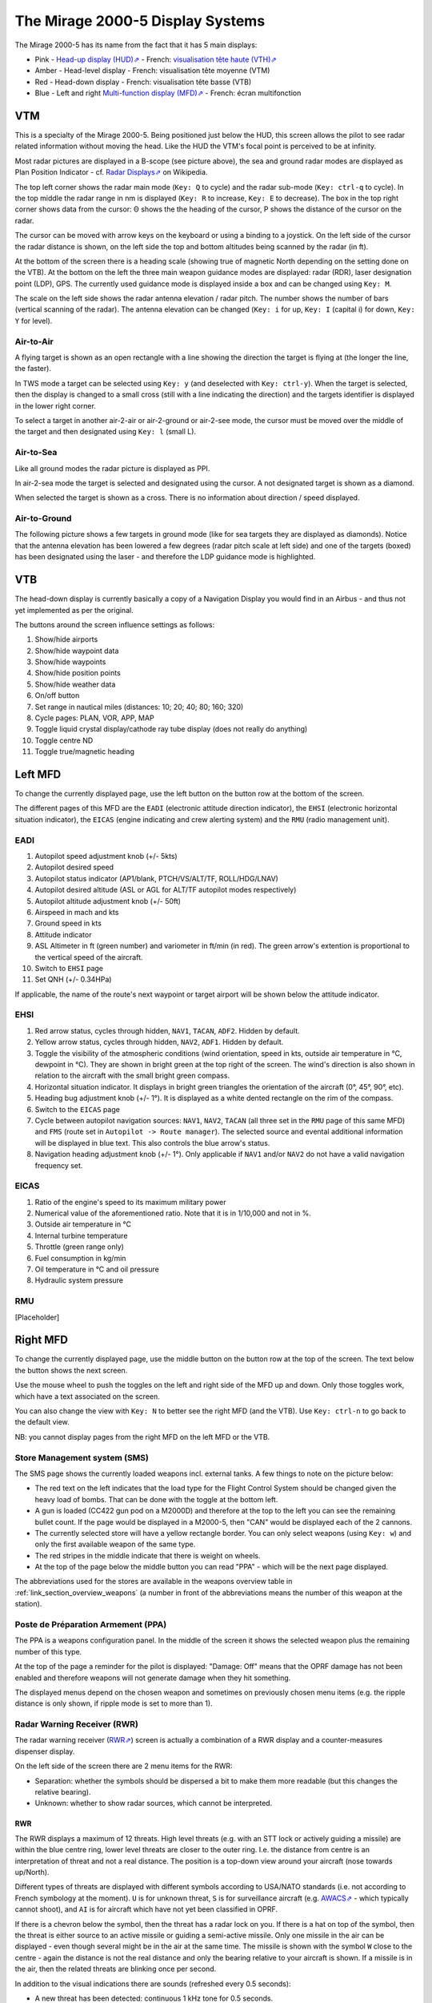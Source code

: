 *********************************
The Mirage 2000-5 Display Systems
*********************************

The Mirage 2000-5 has its name from the fact that it has 5 main displays:

* Pink - `Head-up display (HUD)⇗ <https://en.wikipedia.org/wiki/Head-up_display>`_ - French: `visualisation tête haute (VTH)⇗ <https://fr.wikipedia.org/wiki/Affichage_t%C3%AAte_haute>`_
* Amber - Head-level display - French: visualisation tête moyenne (VTM)
* Red - Head-down display - French: visualisation tête basse (VTB)
* Blue - Left and right `Multi-function display (MFD)⇗ <https://en.wikipedia.org/wiki/Multi-function_display>`_ - French: écran multifonction

.. image:: images/5_screens.png
   :alt: 5 main screens of the M2000-5
   :align: center

VTM
===

This is a specialty of the Mirage 2000-5. Being positioned just below the HUD, this screen allows the pilot to see radar related information without moving the head. Like the HUD the VTM's focal point is perceived to be at infinity.

.. image:: images/vtm_intro.png
   :alt: VTM Default Display
   :align: center

Most radar pictures are displayed in a B-scope (see picture above), the sea and ground radar modes are displayed as Plan Position Indicator - cf. `Radar Displays⇗ <https://en.wikipedia.org/wiki/Radar_display>`_ on Wikipedia.

The top left corner shows the radar main mode (``Key: Q`` to cycle) and the radar sub-mode (``Key: ctrl-q`` to cycle). In the top middle the radar range in nm is displayed (``Key: R`` to increase, ``Key: E`` to decrease). The box in the top right corner shows data from the cursor: Θ shows the the heading of the cursor, Ρ shows the distance of the cursor on the radar.

The cursor can be moved with arrow keys on the keyboard or using a binding to a joystick. On the left side of the cursor the radar distance is shown, on the left side the top and bottom altitudes being scanned by the radar (in ft).

At the bottom of the screen there is a heading scale (showing true of magnetic North depending on the setting done on the VTB). At the bottom on the left the three main weapon guidance modes are displayed: radar (RDR), laser designation point (LDP), GPS. The currently used guidance mode is displayed inside a box and can be changed using ``Key: M``.

The scale on the left side shows the radar antenna elevation / radar pitch. The number shows the number of bars (vertical scanning of the radar). The antenna elevation can be changed (``Key: i`` for up, ``Key: I`` (capital i) for down, ``Key: Y`` for level).

Air-to-Air
----------

A flying target is shown as an open rectangle with a line showing the direction the target is flying at (the longer the line, the faster).

.. image:: images/vtm_crm_tws.png
   :alt: Air-to-Air Target Display
   :align: center

In TWS mode a target can be selected using ``Key: y`` (and deselected with ``Key: ctrl-y``). When the target is selected, then the display is changed to a small cross (still with a line indicating the direction) and the targets identifier is displayed in the lower right corner.

.. image:: images/vtm_crm_tws_selected.png
   :alt: Selected Air-to-Air Target
   :align: center

To select a target in another air-2-air or air-2-ground or air-2-see mode, the cursor must be moved over the middle of the target and then designated using ``Key: l`` (small L).

.. image:: images/vtm_crm_rws.png
   :alt: Target Designation
   :align: center

Air-to-Sea
----------

Like all ground modes the radar picture is displayed as PPI.

In air-2-sea mode the target is selected and designated using the cursor. A not designated target is shown as a diamond.

.. image:: images/vtm_sea.png
   :alt: Air-to-Sea Target (Undesignated)
   :align: center

When selected the target is shown as a cross. There is no information about direction / speed displayed.

.. image:: images/vtm_sea_selected.png
   :alt: Air-to-Sea Target (Selected)
   :align: center

Air-to-Ground
-------------

The following picture shows a few targets in ground mode (like for sea targets they are displayed as diamonds). Notice that the antenna elevation has been lowered a few degrees (radar pitch scale at left side) and one of the targets (boxed) has been designated using the laser - and therefore the LDP guidance mode is highlighted.

.. image:: images/vtm_ground.png
   :alt: Air-to-Ground Targets
   :align: center

VTB
===

The head-down display is currently basically a copy of a Navigation Display you would find in an Airbus - and thus not yet implemented as per the original.

..
   Actually it is using https://wiki.flightgear.org/Canvas_ND_framework

The buttons around the screen influence settings as follows:

.. image:: images/vtb_buttons.png
   :scale: 60%

#. Show/hide airports
#. Show/hide waypoint data
#. Show/hide waypoints
#. Show/hide position points
#. Show/hide weather data
#. On/off button
#. Set range in nautical miles (distances: 10; 20; 40; 80; 160; 320)
#. Cycle pages: PLAN, VOR, APP, MAP
#. Toggle liquid crystal display/cathode ray tube display (does not really do anything)
#. Toggle centre ND
#. Toggle true/magnetic heading

Left MFD
========

To change the currently displayed page, use the left button on the button row at the bottom of the screen. 

The different pages of this MFD are the ``EADI`` (electronic attitude direction indicator), the ``EHSI`` (electronic horizontal situation indicator), the ``EICAS`` (engine indicating and crew alerting system) and the ``RMU`` (radio management unit).

EADI
----

.. image:: images/eadi.png
   :alt: EADI
   :align: center

#. Autopilot speed adjustment knob (+/- 5kts)
#. Autopilot desired speed
#. Autopilot status indicator (AP1/blank, PTCH/VS/ALT/TF, ROLL/HDG/LNAV)
#. Autopilot desired altitude (ASL or AGL for ALT/TF autopilot modes respectively)
#. Autopilot altitude adjustment knob (+/- 50ft)
#. Airspeed in mach and kts
#. Ground speed in kts
#. Attitude indicator
#. ASL Altimeter in ft (green number) and variometer in ft/min (in red). The green arrow's extention is proportional to the vertical speed of the aircraft.
#. Switch to ``EHSI`` page
#. Set QNH (+/- 0.34HPa)

If applicable, the name of the route's next waypoint or target airport will be shown below the attitude indicator.

EHSI
----

.. image:: images/ehsi.png
   :alt: EHSI
   :align: center

#. Red arrow status, cycles through hidden, ``NAV1``, ``TACAN``, ``ADF2``. Hidden by default.
#. Yellow arrow status, cycles through hidden, ``NAV2``, ``ADF1``. Hidden by default.
#. Toggle the visibility of the atmospheric conditions (wind orientation, speed in kts, outside air temperature in °C, dewpoint in °C). They are shown in bright green at the top right of the screen. The wind's direction is also shown in relation to the aircraft with the small bright green compass.
#. Horizontal situation indicator. It displays in bright green triangles the orientation of the aircraft (0°, 45°, 90°, etc). 
#. Heading bug adjustment knob (+/- 1°). It is displayed as a white dented rectangle on the rim of the compass.
#. Switch to the ``EICAS`` page
#. Cycle between autopilot navigation sources: ``NAV1``, ``NAV2``, ``TACAN`` (all three set in the ``RMU`` page of this same MFD) and ``FMS`` (route set in ``Autopilot -> Route manager``). The selected source and evental additional information will be displayed in blue text. This also controls the blue arrow's status.
#. Navigation heading adjustment knob (+/- 1°). Only applicable if ``NAV1`` and/or ``NAV2`` do not have a valid navigation frequency set.

EICAS
-----

.. image:: images/eicas.png
   :alt: EADI
   :align: center

#. Ratio of the engine's speed to its maximum military power
#. Numerical value of the aforementioned ratio. Note that it is in 1/10,000 and not in %.
#. Outside air temperature in °C
#. Internal turbine temperature
#. Throttle (green range only)
#. Fuel consumption in kg/min
#. Oil temperature in °C and oil pressure
#. Hydraulic system pressure

RMU
---

[Placeholder]

Right MFD
=========

To change the currently displayed page, use the middle button on the button row at the top of the screen. The text below the button shows the next screen.

Use the mouse wheel to push the toggles on the left and right side of the MFD up and down. Only those toggles work, which have a text associated on the screen.

You can also change the view with ``Key: N`` to better see the right MFD (and the VTB). Use ``Key: ctrl-n`` to go back to the default view.

NB: you cannot display pages from the right MFD on the left MFD or the VTB.


.. _link_subsection_sms:

Store Management system (SMS)
-----------------------------

The SMS page shows the currently loaded weapons incl. external tanks. A few things to note on the picture below:

* The red text on the left indicates that the load type for the Flight Control System should be changed given the heavy load of bombs. That can be done with the toggle at the bottom left.
* A gun is loaded (CC422 gun pod on a M2000D) and therefore at the top to the left you can see the remaining bullet count. If the page would be displayed in a M2000-5, then "CAN" would be displayed each of the 2 cannons.
* The currently selected store will have a yellow rectangle border. You can only select weapons (using ``Key: w``) and only the first available weapon of the same type.
* The red stripes in the middle indicate that there is weight on wheels.
* At the top of the page below the middle button you can read "PPA" - which will be the next page displayed.

The abbreviations used for the stores are available in the weapons overview table in :ref:`link_section_overview_weapons` (a number in front of the abbreviations means the number of this weapon at the station).

.. image:: images/sms_page.png


.. _link_subsection_ppa:

Poste de Préparation Armement (PPA)
-----------------------------------

The PPA is a weapons configuration panel. In the middle of the screen it shows the selected weapon plus the remaining number of this type.

At the top of the page a reminder for the pilot is displayed: "Damage: Off" means that the OPRF damage has not been enabled and therefore weapons will not generate damage when they hit something.

The displayed menus depend on the chosen weapon and sometimes on previously chosen menu items (e.g. the ripple distance is only shown, if ripple mode is set to more than 1).

.. image:: images/ppa_page.png


Radar Warning Receiver (RWR)
----------------------------

The radar warning receiver (`RWR⇗ <https://en.wikipedia.org/wiki/Radar_warning_receiver>`_) screen is actually a combination of a RWR display and a counter-measures dispenser display.

.. image:: images/rwr_intro.png
   :alt: RWR Display
   :align: center

On the left side of the screen there are 2 menu items for the RWR:

* Separation: whether the symbols should be dispersed a bit to make them more readable (but this changes the relative bearing).
* Unknown: whether to show radar sources, which cannot be interpreted.

RWR
^^^

.. image:: images/rwr_symbols.png

The RWR displays a maximum of 12 threats. High level threats (e.g. with an STT lock or actively guiding a missile) are within the blue centre ring, lower level threats are closer to the outer ring. I.e. the distance from centre is an interpretation of threat and not a real distance. The position is a top-down view around your aircraft (nose towards up/North).

Different types of threats are displayed with different symbols according to USA/NATO standards (i.e. not according to French symbology at the moment). ``U`` is for unknown threat, ``S`` is for surveillance aircraft (e.g. `AWACS⇗ <https://en.wikipedia.org/wiki/Airborne_early_warning_and_control>`_ - which typically cannot shoot), and ``AI`` is for aircraft which have not yet been classified in OPRF.

.. image:: images/rwr_locked.png
   :alt: RWR Threat Symbols
   :align: center

If there is a chevron below the symbol, then the threat has a radar lock on you. If there is a hat on top of the symbol, then the threat is either source to an active missile or guiding a semi-active missile. Only one missile in the air can be displayed - even though several might be in the air at the same time. The missile is shown with the symbol ``W`` close to the centre - again the distance is not the real distance and only the bearing relative to your aircraft is shown. If a missile is in the air, then the related threats are blinking once per second.

In addition to the visual indications there are sounds (refreshed every 0.5 seconds):

* A new threat has been detected: continuous 1 kHz tone for 0.5 seconds.
* A new radar lock (STT) has been detected: 1 kHz tone chopped at 25Hz for 0.5 seconds.
* A semi-active missile is being supported: 1 kHz tone chopped at 25Hz for 0.5 seconds repeating after 0.5 seconds of silence.
* An active radar missile is in the air: continuous 1 kHz tone chopped at 25Hz until the missile is not detected any more.

Counter-Measures Dispenser Display
^^^^^^^^^^^^^^^^^^^^^^^^^^^^^^^^^^

At the right side of the RWR there are 4 indicators for dispensed counter-measures (flares and chaff). It is a "could-be" interpretation of the decoy dispenser lights on the right top of the M2000-C canopy.

.. image:: images/rwr_counter_measures.png
   :alt: Counter-Measures Dispenser Display
   :align: center

* ``LL`` = decoy dispenser (Lance-Leurres) - blue: blinks when counter-measures are being dispensed.
* ``EM`` = chaff (Électro-magnétique) - amber: blinks when remaining quantity is at or below 20. Steady light when remaining quantity is at 0 (empty).
* ``IR`` = flares (Infrarouges) - amber: blinks when remaining quantity is at or below 20. Steady light when remaining quantity is at 0 (empty).
* ``EO`` = electro-optical (Électro-optique) - amber: not simulated.

The total quantity of counter-measures simulated is 120. 2 are dispensed every second. No difference is made between flares and chaff in the simulation. Use ``Key: q`` to start dispensing and ``Key: q`` to stop dispensing.


Map
---

The map page is a temporary replacement for a real implementation in the VTB. Using the lower right toggle you can zoom and and out of the map.

The map is based `OpenStreetMap⇗ <https://osm.org>`_ and shows only the position of one's own aircraft in the middle.

Depending on the network connection it might take a while for parts of the map (tiles) to load. Once loaded the tiles get cached and should therefore be available further on.

.. image:: images/map_page.png
